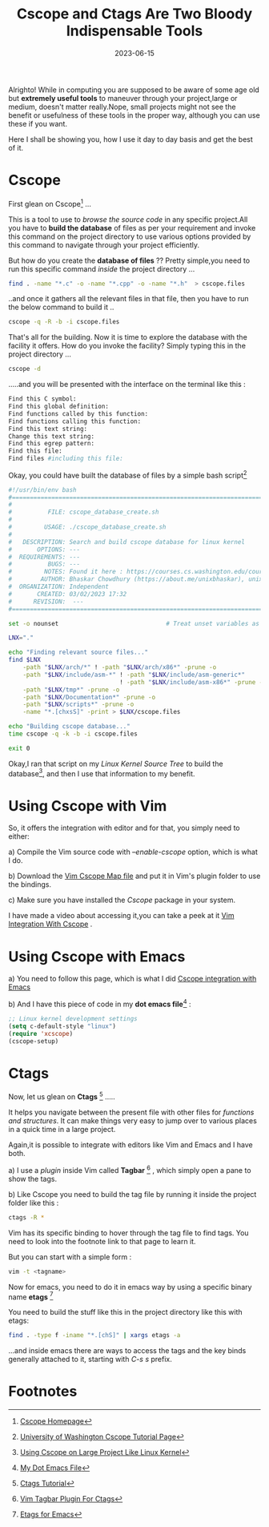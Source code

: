 #+BLOG: Unixbhaskar's Blog
#+POSTID: 1456
#+title: Cscope and Ctags Are Two Bloody Indispensable Tools
#+date: 2023-06-15
#+tags: Technical Tools Linux UNIX Code Search Terminal Kernel

Alrighto! While in computing you are supposed to be aware of some age old but
*extremely useful tools* to maneuver through your project,large or medium, doesn't
matter really.Nope, small projects might not see the benefit or usefulness of
these tools in the proper way, although you can use these if you want.

Here I shall be showing you, how I use it day to day basis and get the best of
it.

* Cscope

First glean on Cscope[fn:1] ...

This is a tool to use to /browse the source code/ in any specific project.All you
have to *build the database* of files as per your requirement and invoke this
command on the project directory to use various options provided by this command
to navigate through your project efficiently.

But how do you create the *database of files* ?? Pretty simple,you need to run this
specific command /inside/ the project directory ...

#+BEGIN_SRC bash
find . -name "*.c" -o -name "*.cpp" -o -name "*.h"  > cscope.files
#+END_SRC

..and once it gathers all the relevant files in that file, then you have to
run the below command to build it ..

#+BEGIN_SRC bash
cscope -q -R -b -i cscope.files
#+END_SRC

That's all for the building. Now it is time to explore the database with the
facility it offers. How do you invoke the facility? Simply typing this in the
project directory ...

#+BEGIN_SRC bash
cscope -d
#+END_SRC

.....and you will be presented with the interface on the terminal like this :

#+BEGIN_SRC bash
Find this C symbol:
Find this global definition:
Find functions called by this function:
Find functions calling this function:
Find this text string:
Change this text string:
Find this egrep pattern:
Find this file:
Find files #including this file:
#+END_SRC


Okay, you could have built the database of files by a simple bash script[fn:2]

#+BEGIN_SRC bash
#!/usr/bin/env bash
#===============================================================================
#
#          FILE: cscope_database_create.sh
#
#         USAGE: ./cscope_database_create.sh
#
#   DESCRIPTION: Search and build cscope database for linux kernel
#       OPTIONS: ---
#  REQUIREMENTS: ---
#          BUGS: ---
#         NOTES: Found it here : https://courses.cs.washington.edu/courses/cse451/12sp/tutorials/tutorial_cscope.html
#        AUTHOR: Bhaskar Chowdhury (https://about.me/unixbhaskar), unixbhaskar@gmail.com
#  ORGANIZATION: Independent
#       CREATED: 03/02/2023 17:32
#      REVISION:  ---
#===============================================================================

set -o nounset                              # Treat unset variables as an error

LNX="."

echo "Finding relevant source files..."
find $LNX                                                                \
    -path "$LNX/arch/*" ! -path "$LNX/arch/x86*" -prune -o               \
    -path "$LNX/include/asm-*" ! -path "$LNX/include/asm-generic*"       \
                               ! -path "$LNX/include/asm-x86*" -prune -o \
    -path "$LNX/tmp*" -prune -o                                          \
    -path "$LNX/Documentation*" -prune -o                                \
    -path "$LNX/scripts*" -prune -o                                      \
    -name "*.[chxsS]" -print > $LNX/cscope.files

echo "Building cscope database..."
time cscope -q -k -b -i cscope.files

exit 0

#+END_SRC


Okay,I ran that script on my /Linux Kernel Source Tree/ to build the database[fn:3], and
then I use that information to my benefit.

* Using Cscope with Vim

So, it offers the integration with editor and for that, you simply need to either:

a) Compile the Vim source code with /--enable-cscope/ option, which is what I do.

b) Download the [[https://cscope.sourceforge.net/cscope_maps.vim][Vim Cscope Map file]] and put it in Vim's plugin folder to use
the bindings.

c) Make sure you have installed the /Cscope/ package in your system.


I have made a video about accessing it,you can take a peek at it [[https://youtu.be/1wDP1-IwwQ4][Vim Integration
With Cscope]] .


* Using Cscope with Emacs

a) You need to follow this page, which is what I did [[https://www.emacswiki.org/emacs/CScopeAndEmacs][Cscope integration with
Emacs]]

b) And I have this piece of code in my *dot emacs file*[fn:4] :

#+BEGIN_SRC emacs-lisp
;; Linux kernel development settings
(setq c-default-style "linux")
(require 'xcscope)
(cscope-setup)
#+END_SRC


* Ctags

Now, let us glean on *Ctags* [fn:5] .....

It helps you navigate between the present file with other files for /functions
and structures/. It can make things very easy to jump over to various places in a
quick time in a large project.

Again,it is possible to integrate with editors like Vim and Emacs and I have
both.

a) I use a /plugin/ inside Vim called *Tagbar* [fn:6] , which simply open a pane to
show the tags.

b) Like Cscope you need to build the tag file by running it inside the project
folder like this :

#+BEGIN_SRC sh
ctags -R *
#+END_SRC

Vim has its specific binding to hover through the tag file to find tags. You
need to look into the footnote link to that page to learn it.

But you can start with a simple form :

#+BEGIN_SRC sh
vim -t <tagname>
#+END_SRC

Now for emacs, you need to do it in emacs way by using a specific binary name
*etags* [fn:7]

You need to build the stuff like this in the project directory like this with
etags:

#+BEGIN_SRC bash
find . -type f -iname "*.[chS]" | xargs etags -a
#+END_SRC

...and inside emacs there are ways to access the tags and the key binds
generally attached to it, starting with /C-s s/ prefix.




* Footnotes

[fn:1] [[https://cscope.sourceforge.net/][Cscope Homepage]]

[fn:2] [[https://courses.cs.washington.edu/courses/cse451/12sp/tutorials/tutorial_cscope.html][University of Washington Cscope Tutorial Page]]

[fn:3] [[https://cscope.sourceforge.net/large_projects.html][Using Cscope on Large Project Like Linux Kernel]]

[fn:4] [[https://github.com/unixbhaskar/dotfiles/blob/master/.emacs][My Dot Emacs File]]

[fn:5] [[https://courses.cs.washington.edu/courses/cse451/12sp/tutorials/tutorial_ctags.html][Ctags Tutorial]]

[fn:6] [[https://vimawesome.com/plugin/tagbar][Vim Tagbar Plugin For Ctags]]

[fn:7] [[https://www.emacswiki.org/emacs/BuildTags][Etags for Emacs]]
